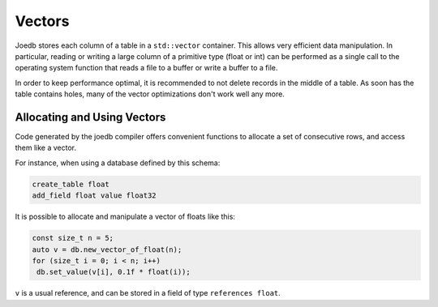Vectors
=======

Joedb stores each column of a table in a ``std::vector`` container. This allows
very efficient data manipulation. In particular, reading or writing a large
column of a primitive type (float or int) can be performed as a single call to
the operating system function that reads a file to a buffer or write a buffer
to a file.

In order to keep performance optimal, it is recommended to not delete records
in the middle of a table. As soon has the table contains holes, many of the
vector optimizations don't work well any more.

Allocating and Using Vectors
----------------------------

Code generated by the joedb compiler offers convenient functions to allocate a
set of consecutive rows, and access them like a vector.

For instance, when using a database defined by this schema:

.. code-block:: none

    create_table float
    add_field float value float32

It is possible to allocate and manipulate a vector of floats like this:

.. code-block:: c++

     const size_t n = 5;
     auto v = db.new_vector_of_float(n);
     for (size_t i = 0; i < n; i++)
      db.set_value(v[i], 0.1f * float(i));

``v`` is a usual reference, and can be stored in a field of type ``references float``.
